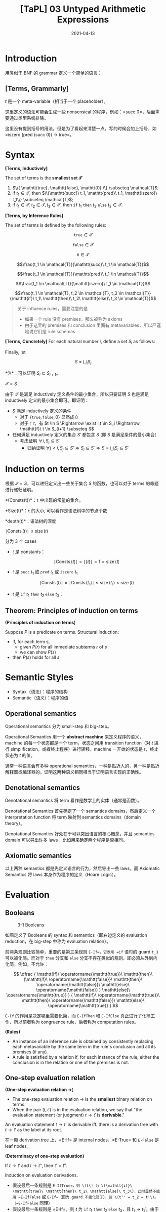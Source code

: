 #+title: [TaPL] 03 Untyped Arithmetic Expressions
#+date: 2021-04-13
#+hugo_tags: 类型系统 程序语言理论 程序语义
#+hugo_series: "Types and Programming Languages"

* Introduction
用类似于 BNF 的 grammar 定义一个简单的语言：

** [Terms, Grammarly]
\begin{aligned}
t \Coloneqq & & (\text{terms}) \\
    & \mathtt{true} & (\text{constant}\ \mathtt{true}) \\
    & \mathtt{false} & (\text{constant}\ \mathtt{false}) \\
    & \mathtt{if}\ t\ \mathtt{then}\ t\ \mathtt{else}\ t & (\text{conditions}) \\
    & \mathtt{0} & (\text{constant}\ 0) \\
    & \mathtt{succ}\ t & (\text{successor}) \\
    & \mathtt{pred}\ t & (\text{predecessor}) \\
    & \mathtt{iszero}\ t & (\text{zero}\ test)
\end{aligned}

\(t\) 是一个 meta-variable（相当于一个 placeholder）。

这里定义的语法可能会生成一些 nonsensical 的程序，例如：=succ 0=，后面需要通过类型系统排除。

这里没有提到括号的用法，但是为了看起来清楚一点，写的时候会加上括号，如 =iszero (pred (succ 0)) → true=。

* Syntax
#+begin_definition
*[Terms, Inductively]*

The set of terms is the *smallest set \(\mathcal{T}\)*

1. \(\\{ \mathtt{true}, \mathtt{false}, \mathtt{0} \\} \subseteq \mathcal{T}\);
2. if \(t_1 \in \mathcal{T}\), then \(\\{\mathtt{succ}\ t_1, \mathtt{pred}\ t_1, \mathtt{iszero}\ t_1\\} \subseteq \mathcal{T}\);
3. if \(t_1 \in \mathcal{T}, t_2 \in \mathcal{T}, t_3 \in \mathcal{T}\), then \(\mathtt{if}\ t_1\ \mathtt{then}\ t_2\ \mathtt{else}\ t_3 \in \mathcal{T}\).
#+end_definition

#+begin_definition
*[Terms, by Inference Rules]*

The set of terms is defined by the following rules:

\[\mathtt{true} \in \mathcal{T}\]

\[\mathtt{false} \in \mathcal{T}\]

\[\mathtt{0} \in \mathcal{T}\]

\[\frac{t_1 \in \mathcal{T}}{\mathtt{succ}\ t_1 \in \mathcal{T}}\]

\[\frac{t_1 \in \mathcal{T}}{\mathtt{pred}\ t_1 \in \mathcal{T}}\]

\[\frac{t_1 \in \mathcal{T}}{\mathtt{iszero}\ t_1 \in \mathcal{T}}\]

\[\frac{t_1 \in \mathcal{T}, t_2 \in \mathcal{T}, t_3 \in \mathcal{T}}{\mathtt{if}\ t_1\ \mathtt{then}\ t_2\ \mathtt{else}\ t_3 \in \mathcal{T}}\]
#+end_definition

#+begin_quote
关于 influence rules，需要注意的是

- 如果一个 rule 没有 premises，那么被称为 axioms
- 由于这里的 premises 和 conclusion 里面有 metavariables，所以严谨地说它们是 rule schemas
#+end_quote

#+begin_definition
*[Terms, Concretely]*
For each natural number \(i\), define a set \(S_i\) as follows:

\begin{alignat*}{2}
S_0 = {}& \emptyset \\
S_{i+1} = {}&&& \{\mathtt{true}, \mathtt{false}, \mathtt{0}\} \\
& \cup {}&& \{\mathtt{succ}\ t_1, \mathtt{pred}\ t_1, \mathtt{iszero}\ t_1 \mid t_1 \in S_i\} \\
& \cup {}&& \{\mathtt{if}\ t_1\ \mathtt{then}\ t_2\ \mathtt{else}\ t_3 \mid t_1, t_2, t_3 \in S_i\}
\end{alignat*}

Finally, let

\[S = \bigcup_i S_i\]

*注*：可以证明 \(S_i \subseteq S_{i+1}\)。
#+end_definition

#+begin_proposition
\(\mathcal{T} = S\)
#+end_proposition
#+begin_proof
由于 \(\mathcal{T}\) 是满足 inductively 定义条件的最小集合，所以只要证明 \(S\) 也是满足 inductively 定义的最小集合即可。即证明：

- \(S\) 满足 inductively 定义的条件
  - 对于 \(\{\mathtt{true}, \mathtt{false}, 0\}\) 显然成立
  - 对于 \(\mathtt{f}\ t\)，有 \(t \in S \Rightarrow \exist i,t \in S_i \Rightarrow \mathtt{f}\ t \in S_{i+1} \subseteq S\)
- 任何满足 inductively 定义的集合 \(S'\) 都包含 \(S\) (即 \(S\) 是满足条件的最小集合）
  - 考虑证明 \(\forall i, S_i \subseteq S'\)
    + 归纳证明 \(\forall j < i, S_j \subseteq S' \Rightarrow S_i \subseteq S' \Rightarrow S = \bigcup_i S_i \subseteq S'\)
#+end_proof

* Induction on terms
根据 \(\mathcal{T} = S\)，可以递归定义出一些关于集合 \(S\) 的函数，也可以对于 terms 的命题进行递归证明。

#+begin_definition
*(Consts(t))*：\(\mathtt{t}\) 中出现的常量的集合。

\begin{aligned}
  & \operatorname{Consts}(\mathtt{true}) &&= \{\mathtt{true}\} \\
  & \operatorname{Consts}(\mathtt{false}) &&= \{\mathtt{false}\} \\
  & \operatorname{Consts}(\mathtt{0}) &&= \{\mathtt{0}\} \\
  & \operatorname{Consts}(\mathtt{succ}\ t_1)  &&= \operatorname{Consts}(t_1) \\
  & \operatorname{Consts}(\mathtt{pred}\ t_1)  &&= \operatorname{Consts}(t_1) \\
  & \operatorname{Consts}(\mathtt{iszero}\ t_1)  &&= \operatorname{Consts}(t_1) \\
  & \operatorname{Consts}(\mathtt{if}\ t_1\ \mathtt{then}\ t_2\ \mathtt{else}\ t_3) &&= \operatorname{Consts}(t_1) \cup \operatorname{Consts}(t_2) \cup \operatorname{Consts}(t_3)
\end{aligned}
#+end_definition

#+begin_definition
*Size(t)*：\(\mathtt{t}\) 的大小, 可以看作是语法树中的节点个数

\begin{aligned}
  & \operatorname{Size}(\mathtt{true}) &&= 1 \\
  & \operatorname{Size}(\mathtt{false}) &&= 1 \\
  & \operatorname{Size}(\mathtt{0}) &&= 1 \\
  & \operatorname{Size}(\mathtt{succ}\ t_1)  &&= \operatorname{Size}(\mathtt{true}) + 1 \\
  & \operatorname{Size}(\mathtt{pred}\ t_1)  &&= \operatorname{Size}(\mathtt{true}) + 1 \\
  & \operatorname{Size}(\mathtt{iszero}\ t_1)  &&= \operatorname{Size}(\mathtt{true}) + 1 \\
  & \operatorname{Size}(\mathtt{if}\ t_1\ \mathtt{then}\ t_2\ \mathtt{else}\ t_3) &&= \operatorname{Size}(t_1) + \operatorname{Size}(t_2) + \operatorname{Size}(t_3) + 1 \\
\end{aligned}
#+end_definition

#+begin_definition
*depth(t)*：语法树的深度

\begin{aligned}
  & \operatorname{depth}(\mathtt{true}) &&= 1 \\
  & \operatorname{depth}(\mathtt{false}) &&= 1 \\
  & \operatorname{depth}(\mathtt{0}) &&= 1 \\
  & \operatorname{depth}(\mathtt{succ}\ t_1)  &&= \operatorname{depth}(\mathtt{true}) + 1 \\
  & \operatorname{depth}(\mathtt{pred}\ t_1)  &&= \operatorname{depth}(\mathtt{true}) + 1 \\
  & \operatorname{depth}(\mathtt{iszero}\ t_1)  &&= \operatorname{depth}(\mathtt{true}) + 1 \\
  & \operatorname{depth}(\mathtt{if}\ t_1\ \mathtt{then}\ t_2\ \mathtt{else}\ t_3) &&= \max \left( \operatorname{depth}(t_1) + \operatorname{depth}(t_2) + \operatorname{depth}(t_3) \right) + 1 \\
\end{aligned}
#+end_definition

#+begin_proposition
\(\mid \operatorname{Consts}(t) \mid \leq \operatorname{size}(t)\)
#+end_proposition
#+begin_proof
分为 3 个 cases

- \(t\) 是 constants：

  \[
  \mid \operatorname{Consts}(t) \mid = \mid \{ t \} \mid  = 1 = \operatorname{size}(t)
  \]

- \(t\) 是 \(\mathtt{succ}\ t_1\) 或 \(\mathtt{pred}\ t_1\) 或 \(\mathtt{iszero}\ t_1\)

  \[
  \mid \operatorname{Consts}(t) \mid = \mid \operatorname{Consts}(t_1) \mid \le \operatorname{size}(t_1) < \operatorname{size}(t)
  \]

- \(t\) 是 \(\mathtt{if}\ t_1\ \mathtt{then}\ t_2\ \mathtt{else}\ t_3\)：

  \begin{aligned}
        \mid \operatorname{Consts}(t) \mid = &\ \mid \operatorname{Consts}(t_1) \cup \operatorname{Consts}(t_2) \cup \operatorname{Consts}(t_3) \mid \\
        \leq &\ \mid \operatorname{Consts}(t_1) \mid + \mid \operatorname{Consts}(t_2) \mid + \mid \operatorname{Consts}(t_3) \mid \\
        \leq &\ \operatorname{size}(t_1) + \operatorname{size}(t_2) + \operatorname{size}(t_3) \\
        < &\ \operatorname{size}(t)
  \end{aligned}
#+end_proof

** Theorem: Principles of induction on terms
#+begin_theorem
*(Principles of induction on terms)*

Suppose \(P\) is a predicate on terms. Structural induction:

- If, for each term s,
  - given \(P(r)\) for all immediate subterms \(r\) of \(s\)
  - we can show \(P(s)\)
- then \(P(s)\) holds for all \(s\)
#+end_theorem

* Semantic Styles
- Syntax（语法）：程序的结构
- Semantic（语义）：程序的值

** Operational semantics
Operational semantics 分为 small-step 和 big-step。

Operational Semantics 用一个 *abstract machine* 来定义程序的语义，machine 的每一个状态都是一个 term，状态之间用 transition function（对 \(t\) 进行 simplification，或者终止程序）进行转移。machine 一开始的状态是 \(t\)，终止状态为 \(t\) 的值。

通常一种语言会有多种 operational semantics，一种是贴近人的，另一种是贴近解释器或编译器的。证明这两种语义相同相当于证明语言实现的正确性。

** Denotational semantics
Denotational semantics 将 term 看作是数学上的实体（通常是函数）。

Denotational Semantics 首先确定了一个 semantics domains，然后定义一个 interpretation function 将 term 映射到 semantics domains（domain theory）。

Denotational Semantics 好处在于可以突出语言的核心概念，并且 semantics domain 可以导出许多 laws，比如用来确定两个程序是否相同。

** Axiomatic semantics
以上两种 semantics 都是先定义语言的行为，然后导出一些 laws。而 Axiomatic Semantics 将 laws 本身作为程序的定义（Hoare Logic）。

* Evaluation
** Booleans
#+caption: 3-1 Booleans
[[/img/in-post/post-tapl/3-1-booleans.png]]

如图定义了 Booleans 的 syntax 和 semantics（即右边定义的 evaluation reduction，在 big-step 中称为 evaluation relation）。

前两条规则比较简单，重要的是第三条规则 =E-If=，它表明 =if= 语句的 guard =t_1= 可以被化简。而对于 =then= 分支和 =else= 分支不存在类似的规则，即必须从外到内化简。例如，不允许：

\[
\dfrac
{
  \mathtt{if}\ \operatorname{\mathtt{true}}\ \mathtt{then}\ (\mathtt{if}\ \operatorname{\mathtt{false}}\ \mathtt{then}\ \operatorname{\mathtt{false}}\ \mathtt{else}\ \operatorname{\mathtt{false}}
  )
  \mathtt{else}\ \operatorname{\mathtt{true}}
}
{
  \mathtt{if}\ \operatorname{\mathtt{true}}\ \mathtt{then}\ \operatorname{\mathtt{false}}\ \mathtt{else}\ \operatorname{\mathtt{true}}
}
\]

=E-If= 的作用是决定哪里需要化简，而 =E-IfThen= 和 =E-IfElse= 真正进行了化简工作，所以前者称为 congruence rule，后者称为 computation rules。

#+begin_definition
*(Rules)*

- An instance of an inference rule is obtained by consistently replacing each metavariable by the same term in the rule's conclusion and all its premises (if any).
- A rule is satisfied by a relation if, for each instance of the rule, either the conclusion is in the relation or one of the premises is not.
#+end_definition

** One-step evaluation relation

#+begin_definition
*(One-step evaluation relation \(\rightarrow\))*

- The one-step evaluation relation \(\rightarrow\) is the *smallest* binary relation on terms.
- When the pair \((t,t')\) is in the evaluation relation, we say that "the evaluation statement (or judgment) \(t \rightarrow t'\) is *derivable*."
#+end_definition

An evaluation statement \(t \rightarrow t'\) is derivable iff. there is a derivation tree with \(t \rightarrow t'\) as the label at its root.

在一颗 derivation tree 上，=E-If= 是 internal nodes，=E-True= 和 =E-False= 是 leaf nodes。

#+begin_theorem
*(Determinacy of one-step evaluation)*

If \(t \rightarrow t'\) and \(t \rightarrow t''\), then \(t' = t''\).
#+end_theorem
#+begin_proof
Induction on evaluation derivations.

- 假设最后一条规则是 =E-IfTrue=，则 \(t\) 为 \(\mathtt{if}\ \mathtt{true}\ \mathtt{then}\ t_2\ \mathtt{else}\ t_3\)，此时显然不能用 =E-IfFalse= 或 =E-If=（因为 guard 不能化简了），则 \(t'' = t_2 = t'\)。（=E-IfFalse= 同理）
- 假设最后一条规则是 =E-If=，则 \(t\) 为 \(\mathtt{if}\ t_1\ \mathtt{then}\ t_2\ \mathtt{else}\ t_3\)，且 \(t_1 \rightarrow t_1'\)。由于 \(t_1\) 可以被化简，非 \(\mathtt{true} \mid \mathtt{false}\)，此时只能用 =E-If=：\(t_1 \rightarrow t_1''\)。由归纳假设知 \(t_1' = t_1''\)，则 \(t' = t''\)
#+end_proof

** Normal Forms

#+begin_definition
*(Normal Form)*

A term \(t\) is in *normal form* if no evaluation rule applies to it.
#+end_definition

显然，=true= 和 =false= 是 normal forms，因为没有针对它们的求解规则。

#+begin_theorem
Every value is in normal form.
#+end_theorem

#+begin_theorem
If \(t\) is in normal form, then \(t\) is a value.
#+end_theorem
#+begin_proof
考虑证明逆否命题：不是 value 的都不是 normal forms。

由规则知，如果 \(t\) 不是 value，那么它一定是 \(\mathtt{if}\ t_1\ \mathtt{then}\ t_2\ \mathtt{else}\ t_3\) 的形式。

- 当 \(t_1 = \mathtt{true} \mid \mathtt{false}\)，可以应用 =E-IfTrue=/=E-IfFalse=，所以不是 normal form
- 否则可以用 =E-If=

*注解*：只对当前的系统成立，对于后面的系统不一定成立
#+end_proof

所有的 values 都是 normal form，但是 normal form 不一定都是 values。

** Multi-step evaluation relation

#+begin_definition
*(Multi-step evaluation relation \(\rightarrow^\star\))*

The multi-step evaluation relation \(\rightarrow^∗\) is the reflexive, transitive closure of one-step evaluation. That is, it is the smallest relation such that - if \(t \rightarrow t'\) then \(t \rightarrow^* t'\) - \(t \rightarrow^* t\) for all \(t\) (reflexivity) - if \(t \rightarrow^* t'\), \(t' \rightarrow^* t''\), then \(t \rightarrow t''\) (Transitivity)

*注解*：是 \(\rightarrow^\ast\)，而不是 \(^\ast t\)
#+end_definition

*** Confluence
#+begin_theorem
*(Uniqueness of normal forms)*

If \(t \rightarrow^* u\) and \(t \rightarrow^* u'\), where \(u\) and \(u'\) are both normal forms, then \(u = u'\).
#+end_theorem
#+begin_proof
由 *Determinacy of one-step evaluation* 显然。
#+end_proof

#+begin_definition
*(Diamond Property)*

If \(r \rightarrow s\) and \(r \rightarrow t\), with \(s \neq t\), then there is some term \(u\) such that \(s \rightarrow u\) and \(t \rightarrow u\).
#+end_definition

*e.g* 例如添加一条规则：

\[
\dfrac{
  t_2 \rightarrow t_2'
} {
  \mathtt{if}\ t_1\ \mathtt{then}\ t_2\ \mathtt{else}\ t_3 \rightarrow \mathtt{if}\ t_1\ \mathtt{then}\ t_2'\ \mathtt{else}\ t_3
} \text{[E-Funny2]}
\]

#+begin_lemma
可以证明它满足 Diamond Property.
#+end_lemma
#+begin_proof
Induction on the pair of derivations.

显然这种情况只有可能在 \(r:\mathtt{if}\ r_1\ \mathtt{then}\ r_2\ \mathtt{else}\ r_3\) 时发生：
- \(r \rightarrow s\) by =E-IfTrue=, \(r \rightarrow t\) by =E-Funny2=
  - \(s: r_2\)，即 \(r_1 = \mathtt{true}\)
  - \(t: \mathtt{if}\ \mathtt{true}\ \mathtt{then}\ r_2'\ \mathtt{else}\ r_3\)，即 \(r_2 \rightarrow r_2'\)
  - 令 \(u = r_2'\)。对 \(s\) 用 \(r_2 \rightarrow r_2'\)，对 \(t\) 使用 =E-IfTrue=
  - 则 \(s \rightarrow u\), \(t \rightarrow u\)
  - 其他使用规则不同的情况类似
- \(r \rightarrow s\) by =E-If=, \(r \rightarrow t\) by =E-If=
  - \(s: \mathtt{if}\ r_1'\ \mathtt{then}\ r_2\ \mathtt{else}\ r_3\)
  - \(t: \mathtt{if}\ r_1''\ \mathtt{then}\ r_2\ \mathtt{else}\ r_3\)
  - 根据归纳假设，\(r_1 \rightarrow r_1' \rightarrow r_1'''\), \(r_1 \rightarrow r_1'' \rightarrow r_1'''\)
  - 令 \(u = \mathtt{if}\ r_1'''\ \mathtt{then}\ r_2\ \mathtt{else}\ r_3\)，则 \(s \rightarrow u\), \(t \rightarrow u\) by =E-If=
  - 其他使用规则相同的情况类似
#+end_proof

通过 Diamond Property 可以直接推出 Uniqueness。

*** Termination
Termination proofs 的证明形式：

- 首先找到一个良基集（well-founded set，满足良序关系的集合）\(S\) ，以及一个将 machine state 映射到 \(S\) 的函数 \(f\)（称为 termination measure）
- 证明对于 \(t \rightarrow t'\)，\(f(t') < f(t)\)
- 由良基集的定义知：求解会终止

#+begin_theorem
*(Termination of Evaluation)*

For every term \(t\) there is some normal form \(t'\) such that \(t \rightarrow t'\)
#+end_theorem
#+begin_proof
可以发现每一步求解都会使得 \(\operatorname{size}\) 减小，所以令 \(f = \operatorname{size}\) 为 termination measure，以 \(S = \mathbb{N}\) 为良基集

*注解*：这条规则也并非恒成立，后面会用类型系统对一些语言进行 termination proof
#+end_proof

** Arithmetic expressions
#+caption: 3-2 Arithmetic Expressions
[[/img/in-post/post-tapl/3-2-arithmetic-expressions.png]]

=succ(true)= 是非法的。

在计算 =pred (succ (pred 0))= 时，不能直接应用 =E-PredSucc=，因为其参数为 =nv=，而 =pred 0= 并非 =nv=。所以必须用 derivation tree。

\[
\frac{
  \frac{
    \frac{\quad}{\mathtt{pred} 0 \rightarrow 0} \text { E-PredSucc }
  } {
    \mathtt{succ} (\mathtt{pred} 0) \rightarrow \mathtt{succ} 0}{\text { E-Succ }
  }
}{
  \mathtt{pred}(\mathtt {succ}(\mathtt { pred } 0)) \rightarrow \mathtt { pred }(\mathtt{succ} 0)} \text { E-Pred }
\]

显然，One-step evaluation relation 对于 Arithmetic Expressions 也成立。

** Stuckness

#+begin_definition
*(Stuckness)*

A closed term is *stuck* if it is in normal form but not a value.

*注解*：Stuckness 意味着 operational semantics 遇到了 runtime errors。在这里表现为化简不下去。例如 =succ true=
#+end_definition

*** =wrong=
处理 stuckness 的一种方法：增加一种新的 term =wrong=。下面是一个例子：

\begin{aligned}
\mathtt{badnat} \Coloneqq & & (\text{non-numeric normal forms}) \\
    & \mathtt{wrong} & (\text{run-time error}) \\
    & \mathtt{true} & (\text{constant}\ \mathtt{true}) \\
    & \mathtt{false} & (\text{constant}\ \mathtt{false}) \\
\end{aligned}

\begin{aligned}
\mathtt{badbool} \Coloneqq & & (\text{non-boolean normal forms}) \\
    & \mathtt{wrong} & (\text{run-time error}) \\
    & \mathtt{nv} & (\text{numeric}) \\
\end{aligned}

\[
\mathtt{if}\ \mathtt{badbool}\ \mathtt{then}\ t_1\ \mathtt{else}\ t_2 \rightarrow \mathtt{wrong} \tag{E-If-Wrong}
\]

\[
\mathtt{succ}\ \mathtt{badbool} \rightarrow \mathtt{wrong} \tag{E-Succ-Wrong}
\]

\[
\mathtt{pred}\ \mathtt{badbool} \rightarrow \mathtt{wrong} \tag{E-Pred-Wrong}
\]

\[
\mathtt{iszero}\ \mathtt{badbool} \rightarrow \mathtt{wrong} \tag{E-IsZero-Wrong}
\]

** Big-step Evaluation
前面用的都是 Small-step Evaluation，另外一种是 Big-step Evaluation（也叫 natural evaluation）：

- 证明起来更简单
- 不能描述无法求值的过程（会 stuck）

二者的区别在于：

- Small-step Evaluation：如何一步步对程序进行*规约*
  - how individual steps of computation are used to rewrite a term, until it eventually becomes a value.
  - define a multi-step evaluation relation that allows us to talk about terms evaluating
- Big-step Evaluation：定义如何从一个表达式或者语句*直接*得到它的结果
  - directly formulates the notion of "this term *evaluates* to that final value"

\[
v \Downarrow v \qquad \tag{B-Value}
\]

\[
\dfrac
{
  t_1 \Downarrow \mathtt{true} \qquad t_2 \Downarrow v_2
} {
  \mathtt{if}\ t_1\ \mathtt{then}\ t_2\ \mathtt{else}\ t_3 \Downarrow v_2
} \tag{B-IfTrue}
\]

\[
\dfrac
{
  t_1 \Downarrow \mathtt{false} \qquad t_3 \Downarrow v_3
} {
  \mathtt{if}\ t_1\ \mathtt{then}\ t_2\ \mathtt{else}\ t_3 \Downarrow v_3
} \tag{B-IfFalse}
\]

\[
\dfrac{t_1 \Downarrow \mathtt{nv}_1}{\mathtt{succ}\ t_1 \Downarrow \mathtt{succ}\ \mathtt{nv}_1} \tag{B-Succ}
\]

\[
\dfrac{t_1 \Downarrow 0}{\mathtt{pred\ t_1 \Downarrow 0}} \tag{E-PredZero}
\]

\[
\dfrac{t_1 \Downarrow \mathtt{succ}\ \mathtt{nv}_1}{\mathtt{pred}\ t_1 \Downarrow \mathtt{nv}_1} \tag{E-PredSucc}
\]

\[
\dfrac{t_1 \Downarrow 0}{\mathtt{iszero}\ t_1 \Downarrow 0} \tag{B-IszeroZero}
\]

\[
\dfrac{t_1 \Downarrow \mathtt{succ}\ \mathtt{nv}_1}{\mathtt{iszero}\ t_1 \Downarrow \mathtt{false}} \tag{B-IszeroSucc}
\]

